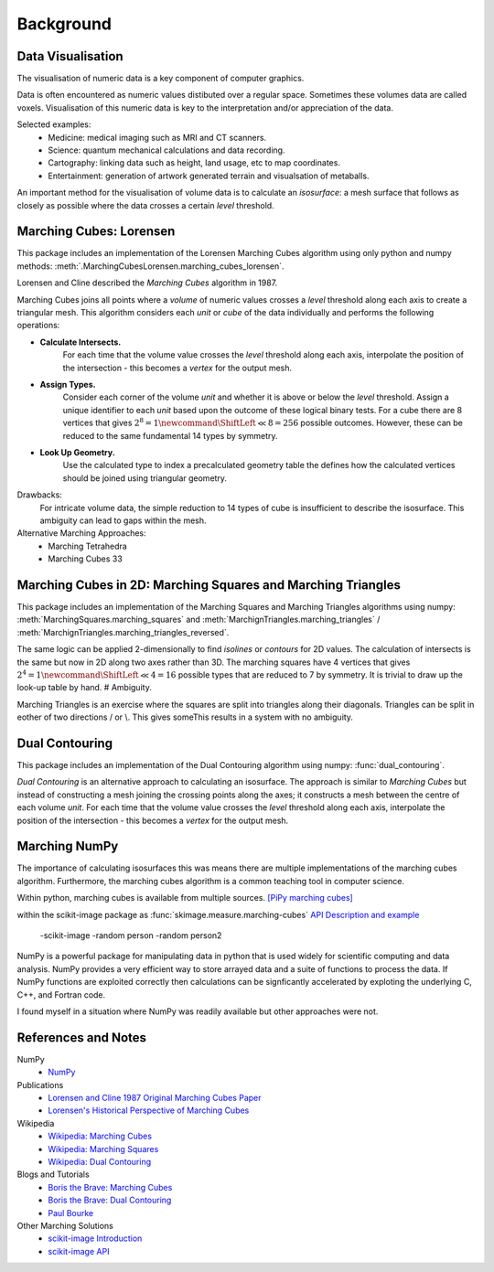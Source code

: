 Background
==========


Data Visualisation
------------------
The visualisation of numeric data is a key component of computer graphics. 

Data is often encountered as numeric values distibuted over a regular space. 
Sometimes these volumes data are called voxels. 
Visualisation of this numeric data is key to the interpretation and/or appreciation of the data.

Selected examples:
 - Medicine: medical imaging such as MRI and CT scanners.
 - Science: quantum mechanical calculations and data recording.
 - Cartography: linking data such as height, land usage, etc to map coordinates. 
 - Entertainment: generation of artwork generated terrain and visualsation of metaballs.

An important method for the visualisation of volume data is to calculate an `isosurface`: 
a mesh surface that follows as closely as possible where the data 
crosses a certain `level` threshold. 

Marching Cubes: Lorensen
------------------------
This package includes an implementation of the Lorensen Marching Cubes algorithm
using only python and numpy methods: :meth:`.MarchingCubesLorensen.marching_cubes_lorensen`.

Lorensen and Cline described the `Marching Cubes` algorithm in 1987.

Marching Cubes joins all points where a `volume` of numeric values crosses 
a `level` threshold along each axis to create a triangular mesh. 
This algorithm considers each `unit` or `cube` of the data individually
and performs the following operations:

- **Calculate Intersects.**
   For each time that the volume value crosses the `level` threshold along each axis,
   interpolate the position of the intersection - this becomes a `vertex` for the output mesh. 

- **Assign Types.**
   Consider each corner of the volume `unit` and whether it is above or below the `level` threshold.
   Assign a unique identifier to each `unit` based upon the outcome of these logical binary tests.
   For a cube there are 8 vertices that gives 
   :math:`2^8 = 1\newcommand*\ShiftLeft{\ll}8 = 256`
   possible outcomes.
   However, these can be reduced to the same fundamental 14 types by symmetry.

- **Look Up Geometry.** 
   Use the calculated type to index a precalculated geometry table the defines 
   how the calculated vertices should be joined using triangular geometry.

Drawbacks:
   For intricate volume data, the simple reduction to 14 types of cube is insufficient to describe the isosurface.
   This ambiguity can lead to gaps within the mesh. 
Alternative Marching Approaches:
   - Marching Tetrahedra
   - Marching Cubes 33



Marching Cubes in 2D: Marching Squares and Marching Triangles
-------------------------------------------------------------
This package includes an implementation of the Marching Squares and Marching Triangles algorithms 
using numpy: :meth:`MarchingSquares.marching_squares` and
:meth:`MarchignTriangles.marching_triangles` / :meth:`MarchignTriangles.marching_triangles_reversed`.

The same logic can be applied 2-dimensionally to find `isolines` or `contours` for 2D values.
The calculation of intersects is the same but now in 2D along two axes rather than 3D. 
The marching squares have 4 vertices that gives :math:`2^4 = 1\newcommand*\ShiftLeft{\ll}4 = 16`
possible types that are reduced to 7 by symmetry.
It is trivial to draw up the look-up table by hand.
# Ambiguity.


Marching Triangles is an exercise where the squares are split into triangles along their diagonals.
Triangles can be split in eother of two directions / or \\.
This gives someThis results in a system with no ambiguity.



Dual Contouring
---------------
This package includes an implementation of the Dual Contouring algorithm using numpy: :func:`dual_contouring`.

`Dual Contouring` is an alternative approach to calculating an isosurface.
The approach is similar to `Marching Cubes` but instead of constructing a 
mesh joining the crossing points along the axes; it constructs a mesh 
between the centre of each volume `unit`. 
For each time that the volume value crosses the `level` threshold along each axis,
interpolate the position of the intersection - this becomes a `vertex` for the output mesh. 


Marching NumPy
--------------
The importance of calculating isosurfaces this was means there are multiple implementations
of the marching cubes algorithm.
Furthermore, the marching cubes algorithm is a common teaching tool in computer science. 

Within python, marching cubes is available from multiple sources. `[PiPy marching cubes] <https://pypi.org/search/?q="marching+cubes">`_

within the scikit-image package as :func:`skimage.measure.marching-cubes`
`API <https://scikit-image.org/docs/stable/api/skimage.measure.html#skimage.measure.marching_cubes>`_
`Description and example <https://scikit-image.org/docs/stable/auto_examples/edges/plot_marching_cubes.html>`_

   -scikit-image
   -random person
   -random person2

NumPy is a powerful package for manipulating data in python that is used widely for scientific computing and data analysis.
NumPy provides a very efficient way to store arrayed data and a suite of functions to process the data. 
If NumPy functions are exploited correctly then calculations can be signficantly accelerated by exploting the underlying C, C++, and Fortran code.


I found myself in a situation where NumPy was readily available but other approaches were not. 


References and Notes
--------------------

NumPy
   - `NumPy <https://numpy.org/>`_

Publications
   - `Lorensen and Cline 1987 Original Marching Cubes Paper <https://dx.doi.org/10.1145/37402.37422>`_
   - `Lorensen's Historical Perspective of Marching Cubes <https://dx.doi.org/10.1109/MCG.2020.2971284>`_

Wikipedia
   - `Wikipedia: Marching Cubes <https://en.wikipedia.org/wiki/Marching_cubes>`_
   - `Wikipedia: Marching Squares <https://en.wikipedia.org/wiki/Marching_squares>`_
   - `Wikipedia: Dual Contouring <https://en.wikipedia.org/wiki/Isosurface#Dual_contouring>`_

Blogs and Tutorials
   - `Boris the Brave: Marching Cubes <https://www.boristhebrave.com/2018/04/15/marching-cubes-3d-tutorial/>`_
   - `Boris the Brave: Dual Contouring <https://www.boristhebrave.com/2018/04/15/dual-contouring-tutorial/>`_
   - `Paul Bourke <http://paulbourke.net/geometry/polygonise/>`_

Other Marching Solutions
   - `scikit-image Introduction <https://scikit-image.org/docs/stable/auto_examples/edges/plot_marching_cubes.html>`_
   - `scikit-image API <https://scikit-image.org/docs/stable/api/skimage.measure.html#skimage.measure.marching_cubes>`_